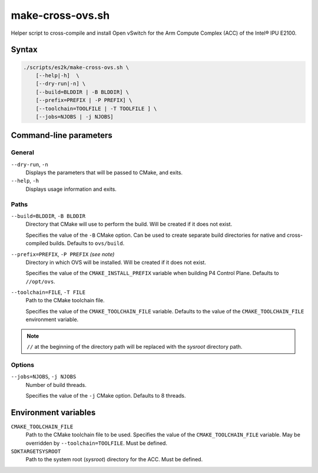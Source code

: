 .. Copyright 2023 Intel Corporation
   SPDX-License-Identifier: Apache 2.0

=================
make-cross-ovs.sh
=================

Helper script to cross-compile and install Open vSwitch for the Arm Compute
Complex (ACC) of the Intel® IPU E2100.

Syntax
======

.. code-block:: text

  ./scripts/es2k/make-cross-ovs.sh \
      [--help|-h]  \
      [--dry-run|-n] \
      [--build=BLDDIR | -B BLDDIR] \
      [--prefix=PREFIX | -P PREFIX] \
      [--toolchain=TOOLFILE | -T TOOLFILE ] \
      [--jobs=NJOBS | -j NJOBS]

Command-line parameters
=======================

General
-------

``--dry-run``, ``-n``
  Displays the parameters that will be passed to CMake, and exits.

``--help``, ``-h``
  Displays usage information and exits.

Paths
-----

``--build=BLDDIR``, ``-B BLDDIR``
  Directory that CMake will use to perform the build.
  Will be created if it does not exist.

  Specifies the value of the ``-B`` CMake option.
  Can be used to create separate build directories for native and
  cross-compiled builds.
  Defaults to ``ovs/build``.

``--prefix=PREFIX``, ``-P PREFIX`` *(see note)*
  Directory in which OVS will be installed.
  Will be created if it does not exist.

  Specifies the value of the ``CMAKE_INSTALL_PREFIX`` variable when
  building P4 Control Plane.
  Defaults to ``//opt/ovs``.

``--toolchain=FILE``, ``-T FILE``
  Path to the CMake toolchain file.

  Specifies the value of the ``CMAKE_TOOLCHAIN_FILE`` variable.
  Defaults to the value of the ``CMAKE_TOOLCHAIN_FILE`` environment
  variable.

.. note::
  ``//`` at the beginning of the directory path will be replaced with
  the *sysroot* directory path.

Options
-------

``--jobs=NJOBS``, ``-j NJOBS``
  Number of build threads.

  Specifies the value of the ``-j`` CMake option.
  Defaults to 8 threads.

Environment variables
=====================

``CMAKE_TOOLCHAIN_FILE``
  Path to the CMake toolchain file to be used.
  Specifies the value of the ``CMAKE_TOOLCHAIN_FILE`` variable.
  May be overridden by ``--toolchain=TOOLFILE``.
  Must be defined.

``SDKTARGETSYSROOT``
  Path to the system root (*sysroot*) directory for the ACC.
  Must be defined.
